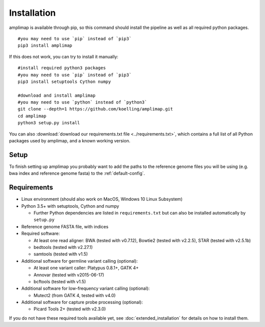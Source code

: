 .. _installation:

Installation
------------
amplimap is available through pip, so this command should install
the pipeline as well as all required python packages.

::

  #you may need to use `pip` instead of `pip3`
  pip3 install amplimap

If this does not work, you can try to install it manually:

::

  #install required python3 packages
  #you may need to use `pip` instead of `pip3`
  pip3 install setuptools Cython numpy

  #download and install amplimap
  #you may need to use `python` instead of `python3`
  git clone --depth=1 https://github.com/koelling/amplimap.git
  cd amplimap
  python3 setup.py install


You can also :download:`download our requirements.txt file <../requirements.txt>`,
which contains a full list of all Python packages used by amplimap, and a known
working version.

Setup
~~~~~~~~~

To finish setting up amplimap you probably want to add the paths to the
reference genome files you will be using
(e.g. bwa index and reference genome fasta) to the :ref:`default-config`.

Requirements
~~~~~~~~~~~~~~~

- Linux environment (should also work on MacOS, Windows 10 Linux Subsystem)
- Python 3.5+ with setuptools, Cython and numpy

  - Further Python dependencies are listed in ``requirements.txt`` but can also be installed automatically by ``setup.py``

- Reference genome FASTA file, with indices

- Required software:

  - At least one read aligner: BWA (tested with v0.7.12), Bowtie2 (tested with v2.2.5), STAR (tested with v2.5.1b)
  - bedtools (tested with v2.27.1)
  - samtools (tested with v1.5)

- Additional software for germline variant calling (optional):

  - At least one variant caller: Platypus 0.8.1+, GATK 4+
  - Annovar (tested with v2015-06-17)
  - bcftools (tested with v1.5)

- Additional software for low-frequency variant calling (optional):

  - Mutect2 (from GATK 4, tested with v4.0)

- Additional software for capture probe processing (optional):

  - Picard Tools 2+ (tested with v2.3.0)

If you do not have these required tools available yet, see :doc:`extended_installation`
for details on how to install them.

